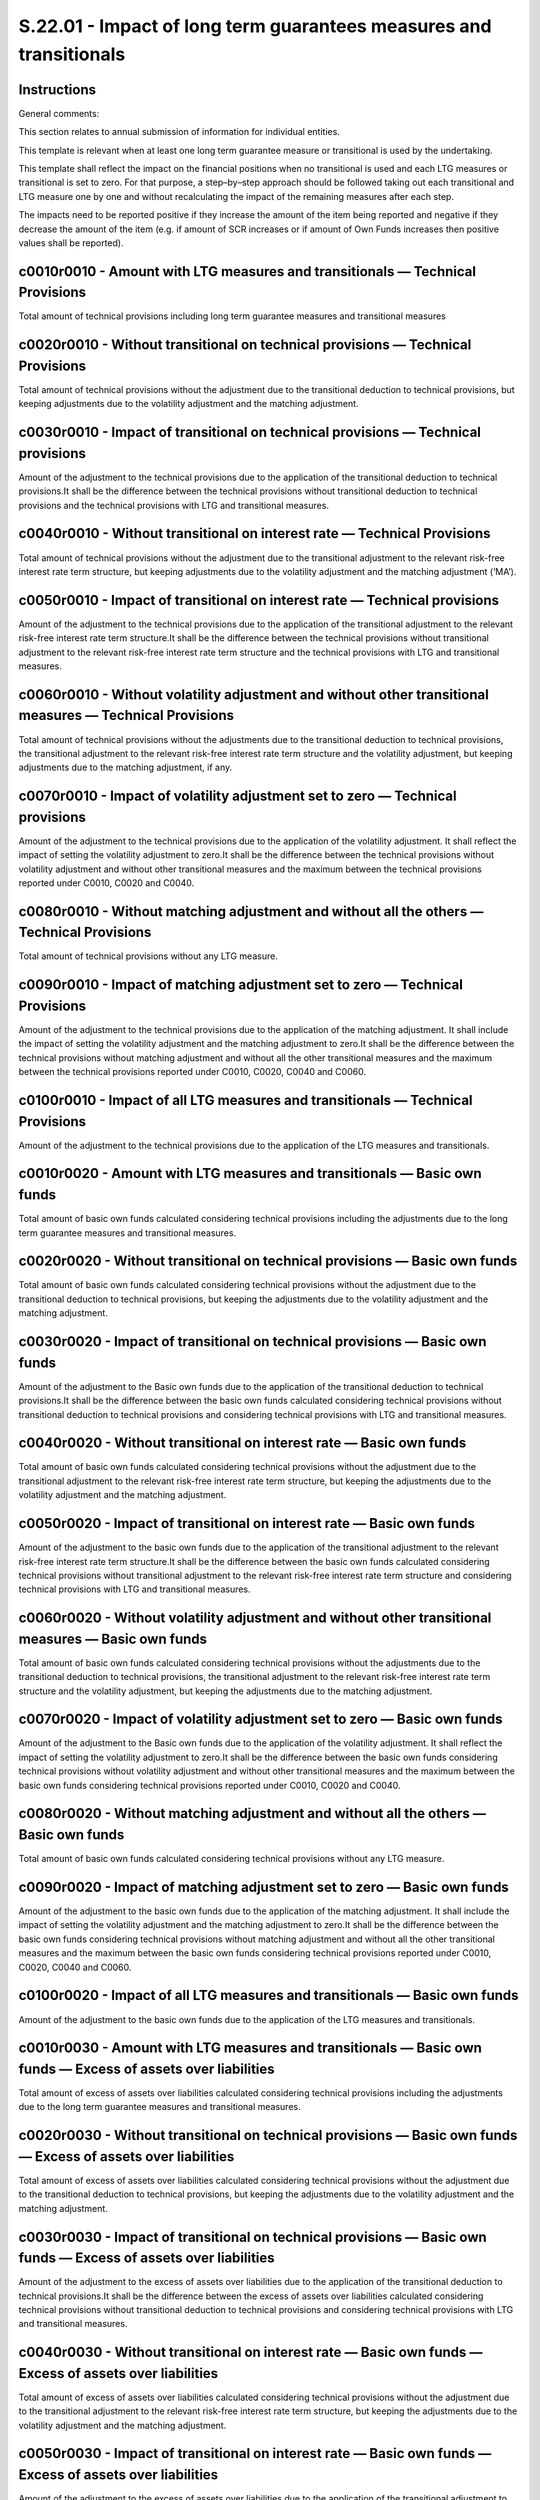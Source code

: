 ===================================================================
S.22.01 - Impact of long term guarantees measures and transitionals
===================================================================

Instructions
------------


General comments:

This section relates to annual submission of information for individual entities.

This template is relevant when at least one long term guarantee measure or transitional is used by the undertaking.

This template shall reflect the impact on the financial positions when no transitional is used and each LTG measures or transitional is set to zero. For that purpose, a step–by–step approach should be followed taking out each transitional and LTG measure one by one and without recalculating the impact of the remaining measures after each step.

The impacts need to be reported positive if they increase the amount of the item being reported and negative if they decrease the amount of the item (e.g. if amount of SCR increases or if amount of Own Funds increases then positive values shall be reported).


c0010r0010 - Amount with LTG measures and transitionals — Technical Provisions
------------------------------------------------------------------------------


Total amount of technical provisions including long term guarantee measures and transitional measures


c0020r0010 - Without transitional on technical provisions — Technical Provisions
--------------------------------------------------------------------------------


Total amount of technical provisions without the adjustment due to the transitional deduction to technical provisions, but keeping adjustments due to the volatility adjustment and the matching adjustment.


c0030r0010 - Impact of transitional on technical provisions — Technical provisions
----------------------------------------------------------------------------------


Amount of the adjustment to the technical provisions due to the application of the transitional deduction to technical provisions.It shall be the difference between the technical provisions without transitional deduction to technical provisions and the technical provisions with LTG and transitional measures.


c0040r0010 - Without transitional on interest rate — Technical Provisions
-------------------------------------------------------------------------


Total amount of technical provisions without the adjustment due to the transitional adjustment to the relevant risk-free interest rate term structure, but keeping adjustments due to the volatility adjustment and the matching adjustment (‘MA’).


c0050r0010 - Impact of transitional on interest rate — Technical provisions
---------------------------------------------------------------------------


Amount of the adjustment to the technical provisions due to the application of the transitional adjustment to the relevant risk-free interest rate term structure.It shall be the difference between the technical provisions without transitional adjustment to the relevant risk-free interest rate term structure and the technical provisions with LTG and transitional measures.


c0060r0010 - Without volatility adjustment and without other transitional measures — Technical Provisions
---------------------------------------------------------------------------------------------------------


Total amount of technical provisions without the adjustments due to the transitional deduction to technical provisions, the transitional adjustment to the relevant risk-free interest rate term structure and the volatility adjustment, but keeping adjustments due to the matching adjustment, if any.


c0070r0010 - Impact of volatility adjustment set to zero — Technical provisions
-------------------------------------------------------------------------------


Amount of the adjustment to the technical provisions due to the application of the volatility adjustment. It shall reflect the impact of setting the volatility adjustment to zero.It shall be the difference between the technical provisions without volatility adjustment and without other transitional measures and the maximum between the technical provisions reported under C0010, C0020 and C0040.


c0080r0010 - Without matching adjustment and without all the others — Technical Provisions
------------------------------------------------------------------------------------------


Total amount of technical provisions without any LTG measure.


c0090r0010 - Impact of matching adjustment set to zero — Technical Provisions
-----------------------------------------------------------------------------


Amount of the adjustment to the technical provisions due to the application of the matching adjustment. It shall include the impact of setting the volatility adjustment and the matching adjustment to zero.It shall be the difference between the technical provisions without matching adjustment and without all the other transitional measures and the maximum between the technical provisions reported under C0010, C0020, C0040 and C0060.


c0100r0010 - Impact of all LTG measures and transitionals — Technical Provisions
--------------------------------------------------------------------------------


Amount of the adjustment to the technical provisions due to the application of the LTG measures and transitionals.


c0010r0020 - Amount with LTG measures and transitionals — Basic own funds
-------------------------------------------------------------------------


Total amount of basic own funds calculated considering technical provisions including the adjustments due to the long term guarantee measures and transitional measures.


c0020r0020 - Without transitional on technical provisions — Basic own funds
---------------------------------------------------------------------------


Total amount of basic own funds calculated considering technical provisions without the adjustment due to the transitional deduction to technical provisions, but keeping the adjustments due to the volatility adjustment and the matching adjustment.


c0030r0020 - Impact of transitional on technical provisions — Basic own funds
-----------------------------------------------------------------------------


Amount of the adjustment to the Basic own funds due to the application of the transitional deduction to technical provisions.It shall be the difference between the basic own funds calculated considering technical provisions without transitional deduction to technical provisions and considering technical provisions with LTG and transitional measures.


c0040r0020 - Without transitional on interest rate — Basic own funds
--------------------------------------------------------------------


Total amount of basic own funds calculated considering technical provisions without the adjustment due to the transitional adjustment to the relevant risk-free interest rate term structure, but keeping the adjustments due to the volatility adjustment and the matching adjustment.


c0050r0020 - Impact of transitional on interest rate — Basic own funds
----------------------------------------------------------------------


Amount of the adjustment to the basic own funds due to the application of the transitional adjustment to the relevant risk-free interest rate term structure.It shall be the difference between the basic own funds calculated considering technical provisions without transitional adjustment to the relevant risk-free interest rate term structure and considering technical provisions with LTG and transitional measures.


c0060r0020 - Without volatility adjustment and without other transitional measures — Basic own funds
----------------------------------------------------------------------------------------------------


Total amount of basic own funds calculated considering technical provisions without the adjustments due to the transitional deduction to technical provisions, the transitional adjustment to the relevant risk-free interest rate term structure and the volatility adjustment, but keeping the adjustments due to the matching adjustment.


c0070r0020 - Impact of volatility adjustment set to zero — Basic own funds
--------------------------------------------------------------------------


Amount of the adjustment to the Basic own funds due to the application of the volatility adjustment. It shall reflect the impact of setting the volatility adjustment to zero.It shall be the difference between the basic own funds considering technical provisions without volatility adjustment and without other transitional measures and the maximum between the basic own funds considering technical provisions reported under C0010, C0020 and C0040.


c0080r0020 - Without matching adjustment and without all the others — Basic own funds
-------------------------------------------------------------------------------------


Total amount of basic own funds calculated considering technical provisions without any LTG measure.


c0090r0020 - Impact of matching adjustment set to zero — Basic own funds
------------------------------------------------------------------------


Amount of the adjustment to the basic own funds due to the application of the matching adjustment. It shall include the impact of setting the volatility adjustment and the matching adjustment to zero.It shall be the difference between the basic own funds considering technical provisions without matching adjustment and without all the other transitional measures and the maximum between the basic own funds considering technical provisions reported under C0010, C0020, C0040 and C0060.


c0100r0020 - Impact of all LTG measures and transitionals — Basic own funds
---------------------------------------------------------------------------


Amount of the adjustment to the basic own funds due to the application of the LTG measures and transitionals.


c0010r0030 - Amount with LTG measures and transitionals — Basic own funds — Excess of assets over liabilities
-------------------------------------------------------------------------------------------------------------


Total amount of excess of assets over liabilities calculated considering technical provisions including the adjustments due to the long term guarantee measures and transitional measures.


c0020r0030 - Without transitional on technical provisions — Basic own funds — Excess of assets over liabilities
---------------------------------------------------------------------------------------------------------------


Total amount of excess of assets over liabilities calculated considering technical provisions without the adjustment due to the transitional deduction to technical provisions, but keeping the adjustments due to the volatility adjustment and the matching adjustment.


c0030r0030 - Impact of transitional on technical provisions — Basic own funds — Excess of assets over liabilities
-----------------------------------------------------------------------------------------------------------------


Amount of the adjustment to the excess of assets over liabilities due to the application of the transitional deduction to technical provisions.It shall be the difference between the excess of assets over liabilities calculated considering technical provisions without transitional deduction to technical provisions and considering technical provisions with LTG and transitional measures.


c0040r0030 - Without transitional on interest rate — Basic own funds — Excess of assets over liabilities
--------------------------------------------------------------------------------------------------------


Total amount of excess of assets over liabilities calculated considering technical provisions without the adjustment due to the transitional adjustment to the relevant risk-free interest rate term structure, but keeping the adjustments due to the volatility adjustment and the matching adjustment.


c0050r0030 - Impact of transitional on interest rate — Basic own funds — Excess of assets over liabilities
----------------------------------------------------------------------------------------------------------


Amount of the adjustment to the excess of assets over liabilities due to the application of the transitional adjustment to the relevant risk-free interest rate term structure.It shall be the difference between the excess of assets over liabilities calculated considering technical provisions without transitional adjustment to the relevant risk-free interest rate term structure and considering technical provisions with LTG and transitional measures.


c0060r0030 - Without volatility adjustment and without other transitional measures — Basic own funds — Excess of assets over liabilities
----------------------------------------------------------------------------------------------------------------------------------------


Total amount of excess of assets over liabilities calculated considering technical provisions without the adjustments due to the transitional deduction to technical provisions, the transitional adjustment to the relevant risk-free interest rate term structure and the volatility adjustment, but keeping the adjustments due to the matching adjustment.


c0070r0030 - Impact of volatility adjustment set to zero — Basic own funds — Excess of assets over liabilities
--------------------------------------------------------------------------------------------------------------


Amount of the adjustment to the excess of assets over liabilities due to the application of the volatility adjustment. It shall reflect the impact of setting the volatility adjustment to zero.It shall be the difference between the excess of assets over liabilities considering technical provisions without volatility adjustment and without other transitional measures and the maximum between the excess of assets over liabilities considering technical provisions reported under C0010, C0020 and C0040.


c0080r0030 - Without matching adjustment and without all the others — Basic own funds — Excess of assets over liabilities
-------------------------------------------------------------------------------------------------------------------------


Total amount of excess of assets over liabilities calculated considering Technical provisions without any LTG measure.


c0090r0030 - Impact of matching adjustment set to zero — Basic own funds — Excess of assets over liabilities
------------------------------------------------------------------------------------------------------------


Amount of the adjustment to the excess of assets over liabilities due to the application of the matching adjustment. It shall include the impact of setting the volatility adjustment and the matching adjustment to zero.It shall be the difference between the excess of assets over liabilities considering technical provisions without matching adjustment and without all the other transitional measures and the maximum between the excess of assets over liabilities considering technical provisions reported under C0010, C0020, C0040 and C0060.


c0100r0030 - Impact of all LTG measures and transitionals — Basic own funds — Excess of assets over liabilities
---------------------------------------------------------------------------------------------------------------


Amount of the adjustment to the excess of assets over liabilities due to the application of the LTG measures and transitionals.


c0010r0040 - Amount with LTG measures and transitionals — Basic own funds — Restricted own funds due to ring–fencing and matching portfolio
-------------------------------------------------------------------------------------------------------------------------------------------


Total amount of restricted own funds due to ring–fencing calculated considering technical provisions including the adjustments due to the long term guarantee measures and transitional measures.


c0020r0040 - Without transitional on technical provisions — Basic own funds — Restricted own funds due to ring–fencing and matching portfolio
---------------------------------------------------------------------------------------------------------------------------------------------


Total amount of restricted own funds due to ring–fencing calculated considering technical provisions without the adjustment due to the transitional deduction to technical provisions, but keeping the adjustments due to the volatility adjustment and the matching adjustment.


c0030r0040 - Impact of transitional on technical provisions — Basic own funds — Restricted own funds due to ring–fencing and matching portfolio
-----------------------------------------------------------------------------------------------------------------------------------------------


Amount of the adjustment to the restricted own funds due to ring–fencing due to the application of the transitional deduction to technical provisions.It shall be the difference between the restricted own funds due to ring–fencing calculated considering technical provisions without transitional deduction to technical provisions and considering technical provisions with LTG and transitional measures.


c0040r0040 - Without transitional on interest rate — Basic own funds — Restricted own funds due to ring–fencing and matching portfolio
--------------------------------------------------------------------------------------------------------------------------------------


Total amount of restricted own funds due to ring–fencing calculated considering technical provisions without the adjustment due to the transitional adjustment to the relevant risk-free interest rate term structure, but keeping the adjustments due to the volatility adjustment and the matching adjustment.


c0050r0040 - Impact of transitional on interest rate — Basic own funds — Restricted own funds due to ring–fencing and matching portfolio
----------------------------------------------------------------------------------------------------------------------------------------


Amount of the adjustment to the restricted own funds due to ring–fencing due to the application of the transitional adjustment to the relevant risk-free interest rate term structure.It shall be the difference between the restricted own funds due to ring–fencing calculated considering technical provisions without transitional adjustment to the relevant risk-free interest rate term structure and considering technical provisions with LTG and transitional measures.


c0060r0040 - Without volatility adjustment and without other transitional measures — Basic own funds — Restricted own funds due to ring–fencing and matching portfolio
----------------------------------------------------------------------------------------------------------------------------------------------------------------------


Total amount of restricted own funds due to ring–fencing calculated considering technical provisions without the adjustments due to the transitional deduction to technical provisions, the transitional adjustment to the relevant risk-free interest rate term structure and the volatility adjustment, but keeping the adjustments due to the matching adjustment.


c0070r0040 - Impact of volatility adjustment set to zero — Basic own funds — Restricted own funds due to ring–fencing and matching portfolio
--------------------------------------------------------------------------------------------------------------------------------------------


Amount of the adjustment to the restricted own funds due to ring–fencing due to the application of the volatility adjustment. It shall reflect the impact of setting the volatility adjustment to zero.It shall be the difference between the restricted own funds due to ring–fencing considering technical provisions without volatility adjustment and without other transitional measures and the maximum between the restricted own funds due to ring–fencing considering technical provisions reported under C0010, C0020 and C0040.


c0080r0040 - Without matching adjustment and without all the others — Basic own funds — Restricted own funds due to ring–fencing and matching portfolio
-------------------------------------------------------------------------------------------------------------------------------------------------------


Total amount of restricted own funds due to ring–fencing calculated considering technical provisions without any LTG measure.


c0090r0040 - Impact of matching adjustment set to zero — Basic own funds — Restricted own funds due to ring–fencing and matching portfolio
------------------------------------------------------------------------------------------------------------------------------------------


Amount of the adjustment to the restricted own funds due to ring–fencing due to the application of the matching adjustment. It shall include the impact of setting the volatility adjustment and the matching adjustment to zero.It shall be the difference between the restricted own funds due to ring–fencing considering technical provisions without matching adjustment and without all the other transitional measures and the maximum between the restricted own funds due to ring–fencing considering technical provisions reported under C0010, C0020, C0040 and C0060.


c0100r0040 - Impact of all LTG measures and transitionals — Basic own funds — Restricted own funds due to ring–fencing and matching portfolio
---------------------------------------------------------------------------------------------------------------------------------------------


Amount of the adjustment to the restricted own funds due to ring–fencing due to the application of the LTG measures and transitionals.


c0010r0050 - Amount with LTG measures and transitionals — Eligible own funds to meet SCR
----------------------------------------------------------------------------------------


Total amount of eligible own funds to meet SCR calculated considering technical provisions including the adjustments due to the long term guarantee measures and transitional measures.


c0020r0050 - Without transitional on technical provisions — Eligible own funds to meet SCR
------------------------------------------------------------------------------------------


Total amount of eligible own funds to meet SCR calculated considering technical provisions without the adjustment due to the transitional deduction to technical provisions, but keeping the adjustments due to the volatility adjustment and the matching adjustment.


c0030r0050 - Impact of transitional on technical provisions — Eligible own funds to meet SCR
--------------------------------------------------------------------------------------------


Amount of the adjustment to the eligible own funds to meet SCR due to the application of the transitional deduction to technical provisions.It shall be the difference between the eligible own funds to meet SCR calculated considering technical provisions without transitional deduction to technical provisions and considering technical provisions with LTG and transitional measures.


c0040r0050 - Without transitional on interest rate — Eligible own funds to meet SCR
-----------------------------------------------------------------------------------


Total amount of eligible own funds to meet SCR calculated considering technical provisions without the adjustment due to the transitional adjustment to the relevant risk-free interest rate term structure, but keeping the adjustments due to the volatility adjustment and the matching adjustment.


c0050r0050 - Impact of transitional on interest rate — Eligible own funds to meet SCR
-------------------------------------------------------------------------------------


Amount of the adjustment to the eligible own funds to meet SCR due to the application of the transitional adjustment to the relevant risk-free interest rate term structure.It shall be the difference between the eligible own funds to meet SCR calculated considering technical provisions without transitional adjustment to the relevant risk-free interest rate term structure and considering technical provisions with LTG and transitional measures.


c0060r0050 - Without volatility adjustment and without other transitional measures — Eligible own funds to meet SCR
-------------------------------------------------------------------------------------------------------------------


Total amount of eligible own funds to meet SCR calculated considering technical provisions without the adjustments due to the transitional deduction to technical provisions, the transitional adjustment to the relevant risk-free interest rate term structure and the volatility adjustment, but keeping the adjustments due to the matching adjustment.


c0070r0050 - Impact of volatility adjustment set to zero — Eligible own funds to meet SCR
-----------------------------------------------------------------------------------------


Amount of the adjustment to the eligible own funds to meet SCR due to the application of the volatility adjustment. It shall reflect the impact of setting the volatility adjustment to zero.It shall be the difference between the eligible own funds to meet SCR considering technical provisions without volatility adjustment and without other transitional measures and the maximum between the eligible own funds to meet SCR considering technical provisions reported under C0010, C0020 and C0040.


c0080r0050 - Without matching adjustment and without all the others — Eligible own funds to meet SCR
----------------------------------------------------------------------------------------------------


Total amount of eligible own funds to meet SCR calculated considering technical provisions without any LTG measure.


c0090r0050 - Impact of matching adjustment set to zero — Eligible own funds to meet SCR
---------------------------------------------------------------------------------------


Amount of the adjustment to the eligible own funds to meet SCR due to the application of the matching adjustment. It shall include the impact of setting the volatility adjustment and the matching adjustment to zero.It shall be the difference between the eligible own funds to meet SCR calculated considering technical provisions without matching adjustment and without all the other transitional measures and the maximum between the eligible own funds to meet SCR considering technical provisions reported under C0010, C0020, C0040 and C0060.


c0100r0050 - Impact of all LTG measures and transitionals — Eligible own funds to meet SCR
------------------------------------------------------------------------------------------


Amount of the adjustment to the eligible own funds to meet SCR due to the application of the LTG measures and transitionals.


c0010r0060 - Amount with LTG measures and transitionals — Eligible own funds to meet SCR–Tier 1
-----------------------------------------------------------------------------------------------


Total amount of eligible own funds to meet SCR–Tier 1 calculated considering technical provisions including the adjustments due to the long term guarantee measures and transitional measures.


c0020r0060 - Without transitional on technical provisions — Eligible own funds to meet SCR–Tier 1
-------------------------------------------------------------------------------------------------


Total amount of eligible own funds to meet SCR–Tier 1 calculated considering technical provisions without the adjustment due to the transitional deduction to technical provisions, but keeping the adjustments due to the volatility adjustment and the matching adjustment.


c0030r0060 - Impact of transitional on technical provisions — Eligible own funds to meet SCR–Tier 1
---------------------------------------------------------------------------------------------------


Amount of the adjustment to the eligible own funds to meet SCR–Tier 1 due to the application of the transitional deduction to technical provisions.It shall be the difference between the eligible own funds to meet SCR–Tier 1 calculated considering technical provisions without transitional deduction to technical provisions and considering technical provisions with LTG and transitional measures.


c0040r0060 - Without transitional on interest rate — Eligible own funds to meet SCR–Tier 1
------------------------------------------------------------------------------------------


Total amount of eligible own funds to meet SCR–Tier 1 calculated considering technical provisions without the adjustment due to the transitional adjustment to the relevant risk-free interest rate term structure, but keeping the adjustments due to the volatility adjustment and the matching adjustment.


c0050r0060 - Impact of transitional on interest rate — Eligible own funds to meet SCR–Tier 1
--------------------------------------------------------------------------------------------


Amount of the adjustment to the eligible own funds to meet SCR–Tier 1 due to the application of the transitional adjustment to the relevant risk-free interest rate term structure.It shall be the difference between the eligible own funds to meet SCR–Tier 1 calculated considering technical provisions without transitional adjustment to the relevant risk-free interest rate term structure and considering technical provisions with LTG and transitional measures.


c0060r0060 - Without volatility adjustment and without other transitional measures — Eligible own funds to meet SCR–Tier 1
--------------------------------------------------------------------------------------------------------------------------


Total amount of eligible own funds to meet SCR–Tier 1 calculated considering technical provisions without the adjustments due to the transitional deduction to technical provisions, the transitional adjustment to the relevant risk-free interest rate term structure and the volatility adjustment, but keeping the adjustments due to the matching adjustment.


c0070r0060 - Impact of volatility adjustment set to zero — Eligible own funds to meet SCR–Tier 1
------------------------------------------------------------------------------------------------


Amount of the adjustment to the eligible own funds to meet SCR–Tier 1 due to the application of the volatility adjustment. It shall reflect the impact of setting the volatility adjustment to zero.It shall be the difference between the eligible own funds to meet SCR–Tier 1 considering technical provisions without volatility adjustment and without other transitional measures and the maximum between the eligible own funds to meet SCR–Tier 1 considering technical provisions reported under C0010, C0020 and C0040.


c0080r0060 - Without matching adjustment and without all the others — Eligible own funds to meet SCR–Tier 1
-----------------------------------------------------------------------------------------------------------


Total amount of eligible own funds to meet SCR–Tier 1 calculated considering technical provisions without any LTG measure.


c0090r0060 - Impact of matching adjustment set to zero — Eligible own funds to meet SCR–Tier 1
----------------------------------------------------------------------------------------------


Amount of the adjustment to the eligible own funds to meet SCR–Tier 1 due to the application of the matching adjustment. It shall include the impact of setting the volatility adjustment and the matching adjustment to zero.It shall be the difference between the eligible own funds to meet SCR–Tier 1 calculated considering technical provisions without matching adjustment and without all the other transitional measures and the maximum between the eligible own funds to meet SCR–Tier 1 considering technical provisions reported under C0010, C0020, C0040 and C0060.


c0100r0060 - Impact of all LTG measures and transitionals — Eligible own funds to meet SCR–Tier 1
-------------------------------------------------------------------------------------------------


Amount of the adjustment to the eligible own funds to meet SCR–Tier 1 due to the application of the LTG measures and transitionals.


c0010r0070 - Amount with LTG measures and transitionals — Eligible own funds to meet SCR–Tier 2
-----------------------------------------------------------------------------------------------


Total amount of eligible own funds to meet SCR–Tier 2 calculated considering technical provisions including the adjustments due to the long term guarantee measures and transitional measures.


c0020r0070 - Without transitional on technical provisions — Eligible own funds to meet SCR–Tier 2
-------------------------------------------------------------------------------------------------


Total amount of eligible own funds to meet SCR–Tier 2 calculated considering technical provisions without the adjustment due to the transitional deduction to technical provisions, but keeping the adjustments due to the volatility adjustment and the matching adjustment.


c0030r0070 - Impact of transitional on technical provisions — Eligible own funds to meet SCR–Tier 2
---------------------------------------------------------------------------------------------------


Amount of the adjustment to the eligible own funds to meet SCR–Tier 2 due to the application of the transitional deduction to technical provisions.It shall be the difference between the eligible own funds to meet SCR–Tier 2 calculated considering technical provisions without transitional deduction to technical provisions and considering technical provisions with LTG and transitional measures.


c0040r0070 - Without transitional on interest rate — Eligible own funds to meet SCR–Tier 2
------------------------------------------------------------------------------------------


Total amount of eligible own funds to meet SCR–Tier 2 calculated considering technical provisions without the adjustment due to the transitional adjustment to the relevant risk-free interest rate term structure, but keeping the adjustments due to the volatility adjustment and the matching adjustment.


c0050r0070 - Impact of transitional on interest rate — Eligible own funds to meet SCR–Tier 2
--------------------------------------------------------------------------------------------


Amount of the adjustment to the eligible own funds to meet SCR–Tier 2 due to the application of the transitional adjustment to the relevant risk-free interest rate term structure.It shall be the difference between the eligible own funds to meet SCR–Tier 2 calculated considering technical provisions without transitional adjustment to the relevant risk-free interest rate term structure and considering technical provisions with LTG and transitional measures.


c0060r0070 - Without volatility adjustment and without other transitional measures — Eligible own funds to meet SCR–Tier 2
--------------------------------------------------------------------------------------------------------------------------


Total amount of eligible own funds to meet SCR–Tier 2 calculated considering technical provisions without the adjustments due to the transitional deduction to technical provisions, the transitional adjustment to the relevant risk-free interest rate term structure and the volatility adjustment, but keeping the adjustments due to the matching adjustment.


c0070r0070 - Impact of volatility adjustment set to zero — Eligible own funds to meet SCR–Tier 2
------------------------------------------------------------------------------------------------


Amount of the adjustment to the eligible own funds to meet SCR–Tier 2 due to the application of the volatility adjustment. It shall reflect the impact of setting the volatility adjustment to zero.It shall be the difference between the eligible own funds to meet SCR–Tier 2 considering technical provisions without volatility adjustment and without other transitional measures and the maximum between the eligible own funds to meet SCR–Tier 2 considering technical provisions reported under C0010, C0020 and C0040.


c0080r0070 - Without matching adjustment and without all the others — Eligible own funds to meet SCR–Tier 2
-----------------------------------------------------------------------------------------------------------


Total amount of eligible own funds to meet SCR–Tier 2 calculated considering technical provisions without any LTG measure.


c0090r0070 - Impact of matching adjustment set to zero — Eligible own funds to meet SCR–Tier 2
----------------------------------------------------------------------------------------------


Amount of the adjustment to the eligible own funds to meet SCR–Tier 2 due to the application of the matching adjustment. It shall include the impact of setting the volatility adjustment and the matching adjustment to zero.It shall be the difference between the eligible own funds to meet SCR–Tier 2 calculated considering technical provisions without matching adjustment and without all the other transitional measures and the maximum between the eligible own funds to meet SCR–Tier 2 considering technical provisions reported under C0010, C0020, C0040 and C0060.


c0100r0070 - Impact of all LTG measures and transitionals — Eligible own funds to meet SCR–Tier 2
-------------------------------------------------------------------------------------------------


Amount of the adjustment to the eligible own funds to meet SCR–Tier 2 due to the application of the LTG measures and transitionals.


c0010r0080 - Amount with LTG measures and transitionals — Eligible own funds to meet SCR–Tier 3
-----------------------------------------------------------------------------------------------


Total amount of eligible own funds to meet SCR–Tier 3 calculated considering technical provisions including the adjustments due to the long term guarantee measures and transitional measures.


c0020r0080 - Without transitional on technical provisions — Eligible own funds to meet SCR–Tier 3
-------------------------------------------------------------------------------------------------


Total amount of eligible own funds to meet SCR–Tier 3 calculated considering technical provisions without the adjustment due to the transitional deduction to technical provisions, but keeping the adjustments due to the volatility adjustment and the matching adjustment.


c0030r0080 - Impact of transitional on technical provisions — Eligible own funds to meet SCR–Tier 3
---------------------------------------------------------------------------------------------------


Amount of the adjustment to the eligible own funds to meet SCR–Tier 3 due to the application of the transitional deduction to technical provisions.It shall be the difference between the eligible own funds to meet SCR–Tier 3 calculated considering technical provisions without transitional deduction to technical provisions and considering technical provisions with LTG and transitional measures.


c0040r0080 - Without transitional on interest rate — Eligible own funds to meet SCR–Tier 3
------------------------------------------------------------------------------------------


Total amount of eligible own funds to meet SCR–Tier 3 calculated considering technical provisions without the adjustment due to the transitional adjustment to the relevant risk-free interest rate term structure, but keeping the adjustments due to the volatility adjustment and the matching adjustment.


c0050r0080 - Impact of transitional on interest rate — Eligible own funds to meet SCR–Tier 3
--------------------------------------------------------------------------------------------


Amount of the adjustment to the eligible own funds to meet SCR–Tier 3 due to the application of the transitional adjustment to the relevant risk-free interest rate term structure.It shall be the difference between the eligible own funds to meet SCR–Tier 3 calculated considering technical provisions without transitional adjustment to the relevant risk-free interest rate term structure and considering technical provisions with LTG and transitional measures.


c0060r0080 - Without volatility adjustment and without other transitional measures — Eligible own funds to meet SCR–Tier 3
--------------------------------------------------------------------------------------------------------------------------


Total amount of eligible own funds to meet SCR–Tier 3 calculated considering technical provisions without the adjustments due to the transitional deduction to technical provisions, the transitional adjustment to the relevant risk-free interest rate term structure and the volatility adjustment, but keeping the adjustments due to the matching adjustment.


c0070r0080 - Impact of volatility adjustment set to zero — Eligible own funds to meet SCR–Tier 3
------------------------------------------------------------------------------------------------


Amount of the adjustment to the eligible own funds to meet SCR–Tier 3 due to the application of the volatility adjustment. It shall reflect the impact of setting the volatility adjustment to zero.It shall be the difference between the eligible own funds to meet SCR–Tier 3 considering technical provisions without volatility adjustment and without other transitional measures and the maximum between the eligible own funds to meet SCR–Tier 3 considering technical provisions reported under C0010, C0020 and C0040.


c0080r0080 - Without matching adjustment and without all the others — Eligible own funds to meet SCR–Tier 3
-----------------------------------------------------------------------------------------------------------


Total amount of eligible own funds to meet SCR–Tier 3 calculated considering technical provisions without any LTG measure.


c0090r0080 - Impact of matching adjustment set to zero — Eligible own funds to meet SCR–Tier 3
----------------------------------------------------------------------------------------------


Amount of the adjustment to the eligible own funds to meet SCR–Tier 3 due to the application of the matching adjustment. It shall include the impact of setting the volatility adjustment and the matching adjustment to zero.It shall be the difference between the eligible own funds to meet SCR–Tier 3 calculated considering technical provisions without matching adjustment and without all the other transitional measures and the maximum between the eligible own funds to meet SCR–Tier 3 considering technical provisions reported under C0010, C0020, C0040 and C0060.


c0100r0080 - Impact of all LTG measures and transitionals — Eligible own funds to meet SCR–Tier 3
-------------------------------------------------------------------------------------------------


Amount of the adjustment to the eligible own funds to meet SCR–Tier 3 due to the application of the LTG measures and transitionals.


c0010r0090 - Amount with LTG measures and transitionals — SCR
-------------------------------------------------------------


Total amount of SCR calculated considering technical provisions including the adjustments due to the long term guarantee measures and transitional measures


c0020r0090 - Without transitional on technical provisions –SCR
--------------------------------------------------------------


Total amount of SCR calculated considering technical provisions without the adjustment due to the transitional deduction to technical provisions, but keeping the adjustments due to the volatility adjustment and the matching adjustment.


c0030r0090 - Impact of transitional on technical provisions — SCR
-----------------------------------------------------------------


Amount of the adjustment to the SCR due to the application of the transitional deduction to technical provisions.It shall be the difference between the SCR calculated considering technical provisions without transitional deduction to technical provisions and considering technical provisions with LTG and transitional measures.


c0040r0090 - Without transitional on interest rate — SCR
--------------------------------------------------------


Total amount of SCR calculated considering technical provisions without the adjustment due to the transitional adjustment to the relevant risk-free interest rate term structure, but keeping the adjustments due to the volatility adjustment and the matching adjustment.


c0050r0090 - Impact of transitional on interest rate — SCR
----------------------------------------------------------


Amount of the adjustment to the SCR due to the application of the transitional adjustment to the relevant risk-free interest rate term structure.It shall be the difference between the SCR calculated considering technical provisions without transitional adjustment to the relevant risk-free interest rate term structure and considering technical provisions with LTG and transitional measures.


c0060r0090 - Without volatility adjustment and without other transitional measures — SCR
----------------------------------------------------------------------------------------


Total amount of SCR calculated considering Technical provisions without the adjustments due to the transitional deduction to technical provisions, the transitional adjustment to the relevant risk-free interest rate term structure and the volatility adjustment, but keeping the adjustments due to the matching adjustment.


c0070r0090 - Impact of volatility adjustment set to zero — SCR
--------------------------------------------------------------


Amount of the adjustment to the SCR due to the application of the volatility adjustment. It shall reflect the impact of setting the volatility adjustment to zero.It shall be the difference between the SCR considering technical provisions without volatility adjustment and without other transitional measures and the maximum between the SCR considering technical provisions reported under C0010, C0020 and C0040.


c0080r0090 - Without matching adjustment and without all the others — SCR
-------------------------------------------------------------------------


Total amount of SCR calculated considering Technical provisions without any LTG measure.


c0090r0090 - Impact of matching adjustment set to zero — SCR
------------------------------------------------------------


Amount of the adjustment to the SCR due to the application of the matching adjustment. It shall include the impact of setting the volatility adjustment and the matching adjustment to zero.It shall be the difference between the SCR calculated considering technical provisions without matching adjustment and without all the other transitional measures and the maximum between the SCR considering technical provisions reported under C0010, C0020, C0040 and C0060.


c0100r0090 - Impact of all LTG measures and transitionals –SCR
--------------------------------------------------------------


Amount of the adjustment to the SCR due to the application of the LTG measures and transitionals.


c0010r0100 - Amount with LTG measures and transitionals — Eligible own funds to meet MCR
----------------------------------------------------------------------------------------


Total amount of eligible own funds to meet MCR calculated considering technical provisions including the adjustments due to the long term guarantee measures and transitional measures.


c0020r0100 - Without transitional on technical provisions — Eligible own funds to meet MCR
------------------------------------------------------------------------------------------


Total amount of eligible own funds to meet MCR calculated considering technical provisions without the adjustment due to the transitional deduction to technical provisions, but keeping the adjustments due to the volatility adjustment and the matching adjustment.


c0030r0100 - Impact of transitional on technical provisions — Eligible own funds to meet MCR
--------------------------------------------------------------------------------------------


Amount of the adjustment to the eligible own funds to meet MCR due to the application of the transitional deduction to technical provisions.It shall be the difference between the eligible own funds to meet MCR calculated considering technical provisions without transitional deduction to technical provisions and considering technical provisions with LTG and transitional measures.


c0040r0100 - Without transitional on interest rate — Eligible own funds to meet MCR
-----------------------------------------------------------------------------------


Total amount of eligible own funds to meet MCR calculated considering technical provisions without the adjustment due to the transitional adjustment to the relevant risk-free interest rate term structure, but keeping the adjustments due to the volatility adjustment and the matching adjustment.


c0050r0100 - Impact of transitional on interest rate — Eligible own funds to meet MCR
-------------------------------------------------------------------------------------


Amount of the adjustment to the Eligible own funds to meet MCR due to the application of the transitional adjustment to the relevant risk-free interest rate term structure.It shall be the difference between the eligible own funds to meet MCR calculated considering technical provisions without transitional adjustment to the relevant risk-free interest rate term structure and considering technical provisions with LTG and transitional measures.


c0060r0100 - Without volatility adjustment and without other transitional measures — Eligible own funds to meet MCR
-------------------------------------------------------------------------------------------------------------------


Total amount of Eligible own funds to meet MCR calculated considering Technical provisions without the adjustments due to the transitional deduction to technical provisions, the transitional adjustment to the relevant risk-free interest rate term structure and the volatility adjustment, but keeping the adjustments due to the matching adjustment.


c0070r0100 - Impact of volatility adjustment set to zero — Eligible own funds to meet MCR
-----------------------------------------------------------------------------------------


Amount of the adjustment to the Eligible own funds to meet MCR due to the application of the volatility adjustment. It shall reflect the impact of setting the volatility adjustment to zero.It shall be the difference between the eligible own funds to meet MCR considering technical provisions without volatility adjustment and without other transitional measures and the maximum between the eligible own funds to meet MCR considering technical provisions reported under C0010, C0020 and C0040.


c0080r0100 - Without matching adjustment and without all the others — Eligible own funds to meet MCR
----------------------------------------------------------------------------------------------------


Total amount of Eligible own funds to meet MCR calculated considering Technical provisions without any LTG measure.


c0090r0100 - Impact of matching adjustment set to zero — Eligible own funds to meet MCR
---------------------------------------------------------------------------------------


Amount of the adjustment to the Eligible own funds to meet MCR due to the application of the matching adjustment. It shall include the impact of setting the volatility adjustment and the matching adjustment to zero.It shall be the difference between the eligible own funds to meet MCR calculated considering technical provisions without matching adjustment and without all the other transitional measures and the maximum between the eligible own funds to meet MCR considering technical provisions reported under C0010, C0020, C0040 and C0060.


c0100r0100 - Impact of all LTG measures and transitionals — Eligible own funds to meet MCR
------------------------------------------------------------------------------------------


Amount of the adjustment to the Eligible own funds to meet MCR due to the application of the LTG measures and transitionals.


c0010r0110 - Amount with LTG measures and transitionals — Minimum Capital Requirement
-------------------------------------------------------------------------------------


Total amount of MCR calculated considering technical provisions including the adjustments due to the long term guarantee measures and transitional measures.


c0020r0110 - Without transitional on technical provisions — Minimum Capital Requirement
---------------------------------------------------------------------------------------


Total amount of MCR calculated considering technical provisions without the adjustment due to the transitional deduction to technical provisions, but keeping the adjustments due to the volatility adjustment and the matching adjustment.


c0030r0110 - Impact of transitional on technical provisions — Minimum Capital Requirement
-----------------------------------------------------------------------------------------


Amount of the adjustment to the MCR due to the application of the transitional deduction to technical provisions.It shall be the difference between the MCR calculated considering technical provisions without transitional deduction to technical provisions and considering technical provisions with LTG and transitional measures.


c0040r0110 - Without transitional on interest rate — Minimum Capital Requirement
--------------------------------------------------------------------------------


Total amount of MCR calculated considering technical provisions without the adjustment due to the transitional adjustment to the relevant risk-free interest rate term structure, but keeping the adjustments due to the volatility adjustment and the matching adjustment.


c0050r0110 - Impact of transitional on interest rate — Minimum Capital Requirement
----------------------------------------------------------------------------------


Amount of the adjustment to the MCR due to the application of the transitional adjustment to the relevant risk-free interest rate term structure.It shall be the difference between the MCR calculated considering technical provisions without transitional adjustment to the relevant risk-free interest rate term structure and considering technical provisions with LTG and transitional measures.


c0060r0110 - Without volatility adjustment and without other transitional measures — Minimum Capital Requirement
----------------------------------------------------------------------------------------------------------------


Total amount of MCR calculated considering technical provisions without the adjustments due to the transitional deduction to technical provisions, the transitional adjustment to the relevant risk-free interest rate term structure and the volatility adjustment, but keeping the adjustments due to the matching adjustment.


c0070r0110 - Impact of volatility adjustment set to zero — Minimum Capital Requirement
--------------------------------------------------------------------------------------


Amount of the adjustment to the MCR due to the application of the volatility adjustment. It shall reflect the impact of setting the volatility adjustment to zero.It shall be the difference between the MCR considering technical provisions without volatility adjustment and without other transitional measures and the maximum between the MCR considering technical provisions reported under C0010, C0020 and C0040.


c0080r0110 - Without matching adjustment and without all the others — MCR
-------------------------------------------------------------------------


Total amount of MCR calculated considering technical provisions without any LTG measure.


c0090r0110 - Impact of matching adjustment set to zero — Minimum Capital Requirement
------------------------------------------------------------------------------------


Amount of the adjustment to the MCR due to the application of the matching adjustment. It shall include the impact of setting the volatility adjustment and the matching adjustment to zero.It shall be the difference between the MCR calculated considering technical provisions without matching adjustment and without all the other transitional measures and the maximum between the MCR considering technical provisions reported under C0010, C0020, C0040 and C0060.


c0100r0110 - Impact of all LTG measures and transitionals — Minimum Capital Requirement
---------------------------------------------------------------------------------------


Amount of the adjustment to the MCR due to the application of the LTG measures and transitionals.


c0010r0010 - Amount with LTG measures and transitionals — Technical Provisions
------------------------------------------------------------------------------


Total amount of technical provisions including long term guarantee measures and transitional measures


c0020r0010 - Without transitional on technical provisions — Technical Provisions
--------------------------------------------------------------------------------


Total amount of technical provisions without the adjustment due to the transitional deduction to technical provisions, but keeping adjustments due to the volatility adjustment and the matching adjustment.


c0030r0010 - Impact of transitional on technical provisions — Technical provisions
----------------------------------------------------------------------------------


Amount of the adjustment to the technical provisions due to the application of the transitional deduction to technical provisions.It shall be the difference between the technical provisions without transitional deduction to technical provisions and the technical provisions with LTG and transitional measures.


c0040r0010 - Without transitional on interest rate — Technical Provisions
-------------------------------------------------------------------------


Total amount of technical provisions without the adjustment due to the transitional adjustment to the relevant risk-free interest rate term structure, but keeping adjustments due to the volatility adjustment and the matching adjustment.


c0050r0010 - Impact of transitional on interest rate — Technical provisions
---------------------------------------------------------------------------


Amount of the adjustment to the technical provisions due to the application of the transitional adjustment to the relevant risk-free interest rate term structure.It shall be the difference between the technical provisions without transitional adjustment to the relevant risk-free interest rate term structure and the technical provisions with LTG and transitional measures.


c0060r0010 - Without volatility adjustment and without other transitional measures — Technical Provisions
---------------------------------------------------------------------------------------------------------


Total amount of technical provisions without the adjustments due to the transitional deduction to technical provisions, the transitional adjustment to the relevant risk-free interest rate term structure and the volatility adjustment, but keeping adjustments due to the matching adjustment, if any.


c0070r0010 - Impact of volatility adjustment set to zero — Technical provisions
-------------------------------------------------------------------------------


Amount of the adjustment to the technical provisions due to the application of the volatility adjustment. It shall reflect the impact of setting the volatility adjustment to zero.It shall be the difference between the technical provisions without volatility adjustment and without other transitional measures and the maximum between the technical provisions reported under C0010, C0020 and C0040.


c0080r0010 - Without matching adjustment and without all the others — Technical Provisions
------------------------------------------------------------------------------------------


Total amount of technical provisions without any LTG measure.


c0090r0010 - Impact of matching adjustment set to zero — Technical Provisions
-----------------------------------------------------------------------------


Amount of the adjustment to the technical provisions due to the application of the matching adjustment. It shall include the impact of setting the volatility adjustment and the matching adjustment to zero.It shall be the difference between the technical provisions without matching adjustment and without all the other transitional measures and the maximum between the technical provisions reported under C0010, C0020, C0040 and C0060.


c0100r0010 - Impact of all LTG measures and transitionals — Technical Provisions
--------------------------------------------------------------------------------


Amount of the adjustment to the technical provisions due to the application of the LTG measures and transitionals.


c0010r0020 - Amount with LTG measures and transitionals — Basic own funds
-------------------------------------------------------------------------


Total amount of basic own funds calculated considering technical provisions including the adjustments due to the long term guarantee measures and transitional measures.


c0020r0020 - Without transitional on technical provisions — Basic own funds
---------------------------------------------------------------------------


Total amount of basic own funds calculated considering technical provisions without the adjustment due to the transitional deduction to technical provisions, but keeping the adjustments due to the volatility adjustment and the matching adjustment.


c0030r0020 - Impact of transitional on technical provisions — Basic own funds
-----------------------------------------------------------------------------


Amount of the adjustment to the Basic own funds due to the application of the transitional deduction to technical provisions.It shall be the difference between the basic own funds calculated considering technical provisions without transitional deduction to technical provisions and considering technical provisions with LTG and transitional measures.


c0040r0020 - Without transitional on interest rate — Basic own funds
--------------------------------------------------------------------


Total amount of basic own funds calculated considering technical provisions without the adjustment due to the transitional adjustment to the relevant risk-free interest rate term structure, but keeping the adjustments due to the volatility adjustment and the matching adjustment.


c0050r0020 - Impact of transitional on interest rate — Basic own funds
----------------------------------------------------------------------


Amount of the adjustment to the basic own funds due to the application of the transitional adjustment to the relevant risk-free interest rate term structure.It shall be the difference between the basic own funds calculated considering technical provisions without transitional adjustment to the relevant risk-free interest rate term structure and considering technical provisions with LTG and transitional measures.


c0060r0020 - Without volatility adjustment and without other transitional measures — Basic own funds
----------------------------------------------------------------------------------------------------


Total amount of basic own funds calculated considering technical provisions without the adjustments due to the transitional deduction to technical provisions, the transitional adjustment to the relevant risk-free interest rate term structure and the volatility adjustment, but keeping the adjustments due to the matching adjustment.


c0070r0020 - Impact of volatility adjustment set to zero — Basic own funds
--------------------------------------------------------------------------


Amount of the adjustment to the Basic own funds due to the application of the volatility adjustment. It shall reflect the impact of setting the volatility adjustment to zero.It shall be the difference between the basic own funds considering technical provisions without volatility adjustment and without other transitional measures and the maximum between the basic own funds considering technical provisions reported under C0010, C0020 and C0040.


c0080r0020 - Without matching adjustment and without all the others — Basic own funds
-------------------------------------------------------------------------------------


Total amount of basic own funds calculated considering technical provisions without any LTG measure.


c0090r0020 - Impact of matching adjustment set to zero — Basic own funds
------------------------------------------------------------------------


Amount of the adjustment to the basic own funds due to the application of the matching adjustment. It shall include the impact of setting the volatility adjustment and the matching adjustment to zero.It shall be the difference between the basic own funds considering technical provisions without matching adjustment and without all the other transitional measures and the maximum between the basic own funds considering technical provisions reported under C0010, C0020, C0040 and C0060.


c0100r0020 - Impact of all LTG measures and transitionals — Basic own funds
---------------------------------------------------------------------------


Amount of the adjustment to the basic own funds due to the application of the LTG measures and transitionals.


c0010r0030 - Amount with LTG measures and transitionals — Basic own funds — Excess of assets over liabilities
-------------------------------------------------------------------------------------------------------------


Total amount of excess of assets over liabilities calculated considering technical provisions including the adjustments due to the long term guarantee measures and transitional measures.


c0020r0030 - Without transitional on technical provisions — Basic own funds — Excess of assets over liabilities
---------------------------------------------------------------------------------------------------------------


Total amount of excess of assets over liabilities calculated considering technical provisions without the adjustment due to the transitional deduction to technical provisions, but keeping the adjustments due to the volatility adjustment and the matching adjustment.


c0030r0030 - Impact of transitional on technical provisions — Basic own funds — Excess of assets over liabilities
-----------------------------------------------------------------------------------------------------------------


Amount of the adjustment to the excess of assets over liabilities due to the application of the transitional deduction to technical provisions.It shall be the difference between the excess of assets over liabilities calculated considering technical provisions without transitional deduction to technical provisions and considering technical provisions with LTG and transitional measures.


c0040r0030 - Without transitional on interest rate — Basic own funds — Excess of assets over liabilities
--------------------------------------------------------------------------------------------------------


Total amount of excess of assets over liabilities calculated considering technical provisions without the adjustment due to the transitional adjustment to the relevant risk-free interest rate term structure, but keeping the adjustments due to the volatility adjustment and the matching adjustment.


c0050r0030 - Impact of transitional on interest rate — Basic own funds — Excess of assets over liabilities
----------------------------------------------------------------------------------------------------------


Amount of the adjustment to the excess of assets over liabilities due to the application of the transitional adjustment to the relevant risk-free interest rate term structure.It shall be the difference between the excess of assets over liabilities calculated considering technical provisions without transitional adjustment to the relevant risk-free interest rate term structure and considering technical provisions with LTG and transitional measures.


c0060r0030 - Without volatility adjustment and without other transitional measures — Basic own funds — Excess of assets over liabilities
----------------------------------------------------------------------------------------------------------------------------------------


Total amount of excess of assets over liabilities calculated considering technical provisions without the adjustments due to the transitional deduction to technical provisions, the transitional adjustment to the relevant risk-free interest rate term structure and the volatility adjustment, but keeping the adjustments due to the matching adjustment.


c0070r0030 - Impact of volatility adjustment set to zero — Basic own funds — Excess of assets over liabilities
--------------------------------------------------------------------------------------------------------------


Amount of the adjustment to the excess of assets over liabilities due to the application of the volatility adjustment. It shall reflect the impact of setting the volatility adjustment to zero.It shall be the difference between the excess of assets over liabilities considering technical provisions without volatility adjustment and without other transitional measures and the maximum between the excess of assets over liabilities considering technical provisions reported under C0010, C0020 and C0040.


c0080r0030 - Without matching adjustment and without all the others — Basic own funds — Excess of assets over liabilities
-------------------------------------------------------------------------------------------------------------------------


Total amount of excess of assets over liabilities calculated considering Technical provisions without any LTG measure.


c0090r0030 - Impact of matching adjustment set to zero — Basic own funds — Excess of assets over liabilities
------------------------------------------------------------------------------------------------------------


Amount of the adjustment to the excess of assets over liabilities due to the application of the matching adjustment. It shall include the impact of setting the volatility adjustment and the matching adjustment to zero.It shall be the difference between the excess of assets over liabilities considering technical provisions without matching adjustment and without all the other transitional measures and the maximum between the excess of assets over liabilities considering technical provisions reported under C0010, C0020, C0040 and C0060.


c0100r0030 - Impact of all LTG measures and transitionals — Basic own funds — Excess of assets over liabilities
---------------------------------------------------------------------------------------------------------------


Amount of the adjustment to the excess of assets over liabilities due to the application of the LTG measures and transitionals.


c0010r0040 - Amount with LTG measures and transitionals — Basic own funds — Restricted own funds due to ring–fencing and matching portfolio
-------------------------------------------------------------------------------------------------------------------------------------------


Total amount of restricted own funds due to ring–fencing calculated considering technical provisions including the adjustments due to the long term guarantee measures and transitional measures.


c0020r0040 - Without transitional on technical provisions — Basic own funds — Restricted own funds due to ring–fencing and matching portfolio
---------------------------------------------------------------------------------------------------------------------------------------------


Total amount of restricted own funds due to ring–fencing calculated considering technical provisions without the adjustment due to the transitional deduction to technical provisions, but keeping the adjustments due to the volatility adjustment and the matching adjustment.


c0030r0040 - Impact of transitional on technical provisions — Basic own funds — Restricted own funds due to ring–fencing and matching portfolio
-----------------------------------------------------------------------------------------------------------------------------------------------


Amount of the adjustment to the restricted own funds due to ring–fencing due to the application of the transitional deduction to technical provisions.It shall be the difference between the restricted own funds due to ring–fencing calculated considering technical provisions without transitional deduction to technical provisions and considering technical provisions with LTG and transitional measures.


c0040r0040 - Without transitional on interest rate — Basic own funds — Restricted own funds due to ring–fencing and matching portfolio
--------------------------------------------------------------------------------------------------------------------------------------


Total amount of restricted own funds due to ring–fencing calculated considering technical provisions without the adjustment due to the transitional adjustment to the relevant risk-free interest rate term structure, but keeping the adjustments due to the volatility adjustment and the matching adjustment.


c0050r0040 - Impact of transitional on interest rate — Basic own funds — Restricted own funds due to ring–fencing and matching portfolio
----------------------------------------------------------------------------------------------------------------------------------------


Amount of the adjustment to the restricted own funds due to ring–fencing due to the application of the transitional adjustment to the relevant risk-free interest rate term structure.It shall be the difference between the restricted own funds due to ring–fencing calculated considering technical provisions without transitional adjustment to the relevant risk-free interest rate term structure and considering technical provisions with LTG and transitional measures.


c0060r0040 - Without volatility adjustment and without other transitional measures — Basic own funds — Restricted own funds due to ring–fencing and matching portfolio
----------------------------------------------------------------------------------------------------------------------------------------------------------------------


Total amount of restricted own funds due to ring–fencing calculated considering technical provisions without the adjustments due to the transitional deduction to technical provisions, the transitional adjustment to the relevant risk-free interest rate term structure and the volatility adjustment, but keeping the adjustments due to the matching adjustment.


c0070r0040 - Impact of volatility adjustment set to zero — Basic own funds — Restricted own funds due to ring–fencing and matching portfolio
--------------------------------------------------------------------------------------------------------------------------------------------


Amount of the adjustment to the restricted own funds due to ring–fencing due to the application of the volatility adjustment. It shall reflect the impact of setting the volatility adjustment to zero.It shall be the difference between the restricted own funds due to ring–fencing considering technical provisions without volatility adjustment and without other transitional measures and the maximum between the restricted own funds due to ring–fencing considering technical provisions reported under C0010, C0020 and C0040.


c0080r0040 - Without matching adjustment and without all the others — Basic own funds — Restricted own funds due to ring–fencing and matching portfolio
-------------------------------------------------------------------------------------------------------------------------------------------------------


Total amount of restricted own funds due to ring–fencing calculated considering technical provisions without any LTG measure.


c0090r0040 - Impact of matching adjustment set to zero — Basic own funds — Restricted own funds due to ring–fencing and matching portfolio
------------------------------------------------------------------------------------------------------------------------------------------


Amount of the adjustment to the restricted own funds due to ring–fencing due to the application of the matching adjustment. It shall include the impact of setting the volatility adjustment and the matching adjustment to zero.It shall be the difference between the restricted own funds due to ring–fencing considering technical provisions without matching adjustment and without all the other transitional measures and the maximum between the restricted own funds due to ring–fencing considering technical provisions reported under C0010, C0020, C0040 and C0060.


c0100r0040 - Impact of all LTG measures and transitionals — Basic own funds — Restricted own funds due to ring–fencing and matching portfolio
---------------------------------------------------------------------------------------------------------------------------------------------


Amount of the adjustment to the restricted own funds due to ring–fencing due to the application of the LTG measures and transitionals.


c0010r0050 - Amount with LTG measures and transitionals — Eligible own funds to meet SCR
----------------------------------------------------------------------------------------


Total amount of eligible own funds to meet SCR calculated considering technical provisions including the adjustments due to the long term guarantee measures and transitional measures.


c0020r0050 - Without transitional on technical provisions — Eligible own funds to meet SCR
------------------------------------------------------------------------------------------


Total amount of eligible own funds to meet SCR calculated considering technical provisions without the adjustment due to the transitional deduction to technical provisions, but keeping the adjustments due to the volatility adjustment and the matching adjustment.


c0030r0050 - Impact of transitional on technical provisions — Eligible own funds to meet SCR
--------------------------------------------------------------------------------------------


Amount of the adjustment to the eligible own funds to meet SCR due to the application of the transitional deduction to technical provisions.It shall be the difference between the eligible own funds to meet SCR calculated considering technical provisions without transitional deduction to technical provisions and considering technical provisions with LTG and transitional measures.


c0040r0050 - Without transitional on interest rate — Eligible own funds to meet SCR
-----------------------------------------------------------------------------------


Total amount of eligible own funds to meet SCR calculated considering technical provisions without the adjustment due to the transitional adjustment to the relevant risk-free interest rate term structure, but keeping the adjustments due to the volatility adjustment and the matching adjustment.


c0050r0050 - Impact of transitional on interest rate — Eligible own funds to meet SCR
-------------------------------------------------------------------------------------


Amount of the adjustment to the eligible own funds to meet SCR due to the application of the transitional adjustment to the relevant risk-free interest rate term structure.It shall be the difference between the eligible own funds to meet SCR calculated considering technical provisions without transitional adjustment to the relevant risk-free interest rate term structure and considering technical provisions with LTG and transitional measures.


c0060r0050 - Without volatility adjustment and without other transitional measures — Eligible own funds to meet SCR
-------------------------------------------------------------------------------------------------------------------


Total amount of eligible own funds to meet SCR calculated considering technical provisions without the adjustments due to the transitional deduction to technical provisions, the transitional adjustment to the relevant risk-free interest rate term structure and the volatility adjustment, but keeping the adjustments due to the matching adjustment.


c0070r0050 - Impact of volatility adjustment set to zero — Eligible own funds to meet SCR
-----------------------------------------------------------------------------------------


Amount of the adjustment to the eligible own funds to meet SCR due to the application of the volatility adjustment. It shall reflect the impact of setting the volatility adjustment to zero.It shall be the difference between the eligible own funds to meet SCR considering technical provisions without volatility adjustment and without other transitional measures and the maximum between the eligible own funds to meet SCR considering technical provisions reported under C0010, C0020 and C0040.


c0080r0050 - Without matching adjustment and without all the others — Eligible own funds to meet SCR
----------------------------------------------------------------------------------------------------


Total amount of eligible own funds to meet SCR calculated considering technical provisions without any LTG measure.


c0090r0050 - Impact of matching adjustment set to zero — Eligible own funds to meet SCR
---------------------------------------------------------------------------------------


Amount of the adjustment to the eligible own funds to meet SCR due to the application of the matching adjustment. It shall include the impact of setting the volatility adjustment and the matching adjustment to zero.It shall be the difference between the eligible own funds to meet SCR calculated considering technical provisions without matching adjustment and without all the other transitional measures and the maximum between the eligible own funds to meet SCR considering technical provisions reported under C0010, C0020, C0040 and C0060.


c0100r0050 - Impact of all LTG measures and transitionals — Eligible own funds to meet SCR
------------------------------------------------------------------------------------------


Amount of the adjustment to the eligible own funds to meet SCR due to the application of the LTG measures and transitionals.


c0010r0060 - Amount with LTG measures and transitionals — Eligible own funds to meet SCR–Tier 1
-----------------------------------------------------------------------------------------------


Total amount of eligible own funds to meet SCR–Tier 1 calculated considering technical provisions including the adjustments due to the long term guarantee measures and transitional measures.


c0020r0060 - Without transitional on technical provisions — Eligible own funds to meet SCR–Tier 1
-------------------------------------------------------------------------------------------------


Total amount of eligible own funds to meet SCR–Tier 1 calculated considering technical provisions without the adjustment due to the transitional deduction to technical provisions, but keeping the adjustments due to the volatility adjustment and the matching adjustment.


c0030r0060 - Impact of transitional on technical provisions — Eligible own funds to meet SCR–Tier 1
---------------------------------------------------------------------------------------------------


Amount of the adjustment to the eligible own funds to meet SCR–Tier 1 due to the application of the transitional deduction to technical provisions.It shall be the difference between the eligible own funds to meet SCR–Tier 1 calculated considering technical provisions without transitional deduction to technical provisions and considering technical provisions with LTG and transitional measures.


c0040r0060 - Without transitional on interest rate — Eligible own funds to meet SCR–Tier 1
------------------------------------------------------------------------------------------


Total amount of eligible own funds to meet SCR–Tier 1 calculated considering technical provisions without the adjustment due to the transitional adjustment to the relevant risk-free interest rate term structure, but keeping the adjustments due to the volatility adjustment and the matching adjustment.


c0050r0060 - Impact of transitional on interest rate — Eligible own funds to meet SCR–Tier 1
--------------------------------------------------------------------------------------------


Amount of the adjustment to the eligible own funds to meet SCR–Tier 1 due to the application of the transitional adjustment to the relevant risk-free interest rate term structure.It shall be the difference between the eligible own funds to meet SCR–Tier 1 calculated considering technical provisions without transitional adjustment to the relevant risk-free interest rate term structure and considering technical provisions with LTG and transitional measures.


c0060r0060 - Without volatility adjustment and without other transitional measures — Eligible own funds to meet SCR–Tier 1
--------------------------------------------------------------------------------------------------------------------------


Total amount of eligible own funds to meet SCR–Tier 1 calculated considering technical provisions without the adjustments due to the transitional deduction to technical provisions, the transitional adjustment to the relevant risk-free interest rate term structure and the volatility adjustment, but keeping the adjustments due to the matching adjustment.


c0070r0060 - Impact of volatility adjustment set to zero — Eligible own funds to meet SCR–Tier 1
------------------------------------------------------------------------------------------------


Amount of the adjustment to the eligible own funds to meet SCR–Tier 1 due to the application of the volatility adjustment. It shall reflect the impact of setting the volatility adjustment to zero.It shall be the difference between the eligible own funds to meet SCR–Tier 1 considering technical provisions without volatility adjustment and without other transitional measures and the maximum between the eligible own funds to meet SCR–Tier 1 considering technical provisions reported under C0010, C0020 and C0040.


c0080r0060 - Without matching adjustment and without all the others — Eligible own funds to meet SCR–Tier 1
-----------------------------------------------------------------------------------------------------------


Total amount of eligible own funds to meet SCR–Tier 1 calculated considering technical provisions without any LTG measure.


c0090r0060 - Impact of matching adjustment set to zero — Eligible own funds to meet SCR–Tier 1
----------------------------------------------------------------------------------------------


Amount of the adjustment to the eligible own funds to meet SCR–Tier 1 due to the application of the matching adjustment. It shall include the impact of setting the volatility adjustment and the matching adjustment to zero.It shall be the difference between the eligible own funds to meet SCR–Tier 1 calculated considering technical provisions without matching adjustment and without all the other transitional measures and the maximum between the eligible own funds to meet SCR–Tier 1 considering technical provisions reported under C0010, C0020, C0040 and C0060.


c0100r0060 - Impact of all LTG measures and transitionals — Eligible own funds to meet SCR–Tier 1
-------------------------------------------------------------------------------------------------


Amount of the adjustment to the eligible own funds to meet SCR–Tier 1 due to the application of the LTG measures and transitionals.


c0010r0070 - Amount with LTG measures and transitionals — Eligible own funds to meet SCR–Tier 2
-----------------------------------------------------------------------------------------------


Total amount of eligible own funds to meet SCR–Tier 2 calculated considering technical provisions including the adjustments due to the long term guarantee measures and transitional measures.


c0020r0070 - Without transitional on technical provisions — Eligible own funds to meet SCR–Tier 2
-------------------------------------------------------------------------------------------------


Total amount of eligible own funds to meet SCR–Tier 2 calculated considering technical provisions without the adjustment due to the transitional deduction to technical provisions, but keeping the adjustments due to the volatility adjustment and the matching adjustment.


c0030r0070 - Impact of transitional on technical provisions — Eligible own funds to meet SCR–Tier 2
---------------------------------------------------------------------------------------------------


Amount of the adjustment to the eligible own funds to meet SCR–Tier 2 due to the application of the transitional deduction to technical provisions.It shall be the difference between the eligible own funds to meet SCR–Tier 2 calculated considering technical provisions without transitional deduction to technical provisions and considering technical provisions with LTG and transitional measures.


c0040r0070 - Without transitional on interest rate — Eligible own funds to meet SCR–Tier 2
------------------------------------------------------------------------------------------


Total amount of eligible own funds to meet SCR–Tier 2 calculated considering technical provisions without the adjustment due to the transitional adjustment to the relevant risk-free interest rate term structure, but keeping the adjustments due to the volatility adjustment and the matching adjustment.


c0050r0070 - Impact of transitional on interest rate — Eligible own funds to meet SCR–Tier 2
--------------------------------------------------------------------------------------------


Amount of the adjustment to the eligible own funds to meet SCR–Tier 2 due to the application of the transitional adjustment to the relevant risk-free interest rate term structure.It shall be the difference between the eligible own funds to meet SCR–Tier 2 calculated considering technical provisions without transitional adjustment to the relevant risk-free interest rate term structure and considering technical provisions with LTG and transitional measures.


c0060r0070 - Without volatility adjustment and without other transitional measures — Eligible own funds to meet SCR–Tier 2
--------------------------------------------------------------------------------------------------------------------------


Total amount of eligible own funds to meet SCR–Tier 2 calculated considering technical provisions without the adjustments due to the transitional deduction to technical provisions, the transitional adjustment to the relevant risk-free interest rate term structure and the volatility adjustment, but keeping the adjustments due to the matching adjustment.


c0070r0070 - Impact of volatility adjustment set to zero — Eligible own funds to meet SCR–Tier 2
------------------------------------------------------------------------------------------------


Amount of the adjustment to the eligible own funds to meet SCR–Tier 2 due to the application of the volatility adjustment. It shall reflect the impact of setting the volatility adjustment to zero.It shall be the difference between the eligible own funds to meet SCR–Tier 2 considering technical provisions without volatility adjustment and without other transitional measures and the maximum between the eligible own funds to meet SCR–Tier 2 considering technical provisions reported under C0010, C0020 and C0040.


c0080r0070 - Without matching adjustment and without all the others — Eligible own funds to meet SCR–Tier 2
-----------------------------------------------------------------------------------------------------------


Total amount of eligible own funds to meet SCR–Tier 2 calculated considering technical provisions without any LTG measure.


c0090r0070 - Impact of matching adjustment set to zero — Eligible own funds to meet SCR–Tier 2
----------------------------------------------------------------------------------------------


Amount of the adjustment to the eligible own funds to meet SCR–Tier 2 due to the application of the matching adjustment. It shall include the impact of setting the volatility adjustment and the matching adjustment to zero.It shall be the difference between the eligible own funds to meet SCR–Tier 2 calculated considering technical provisions without matching adjustment and without all the other transitional measures and the maximum between the eligible own funds to meet SCR–Tier 2 considering technical provisions reported under C0010, C0020, C0040 and C0060.


c0100r0070 - Impact of all LTG measures and transitionals — Eligible own funds to meet SCR–Tier 2
-------------------------------------------------------------------------------------------------


Amount of the adjustment to the eligible own funds to meet SCR–Tier 2 due to the application of the LTG measures and transitionals.


c0010r0080 - Amount with LTG measures and transitionals — Eligible own funds to meet SCR–Tier 3
-----------------------------------------------------------------------------------------------


Total amount of eligible own funds to meet SCR–Tier 3 calculated considering technical provisions including the adjustments due to the long term guarantee measures and transitional measures.


c0020r0080 - Without transitional on technical provisions — Eligible own funds to meet SCR–Tier 3
-------------------------------------------------------------------------------------------------


Total amount of eligible own funds to meet SCR–Tier 3 calculated considering technical provisions without the adjustment due to the transitional deduction to technical provisions, but keeping the adjustments due to the volatility adjustment and the matching adjustment.


c0030r0080 - Impact of transitional on technical provisions — Eligible own funds to meet SCR–Tier 3
---------------------------------------------------------------------------------------------------


Amount of the adjustment to the eligible own funds to meet SCR–Tier 3 due to the application of the transitional deduction to technical provisions.It shall be the difference between the eligible own funds to meet SCR–Tier 3 calculated considering technical provisions without transitional deduction to technical provisions and considering technical provisions with LTG and transitional measures.


c0040r0080 - Without transitional on interest rate — Eligible own funds to meet SCR–Tier 3
------------------------------------------------------------------------------------------


Total amount of eligible own funds to meet SCR–Tier 3 calculated considering technical provisions without the adjustment due to the transitional adjustment to the relevant risk-free interest rate term structure, but keeping the adjustments due to the volatility adjustment and the matching adjustment.


c0050r0080 - Impact of transitional on interest rate — Eligible own funds to meet SCR–Tier 3
--------------------------------------------------------------------------------------------


Amount of the adjustment to the eligible own funds to meet SCR–Tier 3 due to the application of the transitional adjustment to the relevant risk-free interest rate term structure.It shall be the difference between the eligible own funds to meet SCR–Tier 3 calculated considering technical provisions without transitional adjustment to the relevant risk-free interest rate term structure and considering technical provisions with LTG and transitional measures.


c0060r0080 - Without volatility adjustment and without other transitional measures — Eligible own funds to meet SCR–Tier 3
--------------------------------------------------------------------------------------------------------------------------


Total amount of eligible own funds to meet SCR–Tier 3 calculated considering technical provisions without the adjustments due to the transitional deduction to technical provisions, the transitional adjustment to the relevant risk-free interest rate term structure and the volatility adjustment, but keeping the adjustments due to the matching adjustment.


c0070r0080 - Impact of volatility adjustment set to zero — Eligible own funds to meet SCR–Tier 3
------------------------------------------------------------------------------------------------


Amount of the adjustment to the eligible own funds to meet SCR–Tier 3 due to the application of the volatility adjustment. It shall reflect the impact of setting the volatility adjustment to zero.It shall be the difference between the eligible own funds to meet SCR–Tier 3 considering technical provisions without volatility adjustment and without other transitional measures and the maximum between the eligible own funds to meet SCR–Tier 3 considering technical provisions reported under C0010, C0020 and C0040.


c0080r0080 - Without matching adjustment and without all the others — Eligible own funds to meet SCR–Tier 3
-----------------------------------------------------------------------------------------------------------


Total amount of eligible own funds to meet SCR–Tier 3 calculated considering technical provisions without any LTG measure.


c0090r0080 - Impact of matching adjustment set to zero — Eligible own funds to meet SCR–Tier 3
----------------------------------------------------------------------------------------------


Amount of the adjustment to the eligible own funds to meet SCR–Tier 3 due to the application of the matching adjustment. It shall include the impact of setting the volatility adjustment and the matching adjustment to zero.It shall be the difference between the eligible own funds to meet SCR–Tier 3 calculated considering technical provisions without matching adjustment and without all the other transitional measures and the maximum between the eligible own funds to meet SCR–Tier 3 considering technical provisions reported under C0010, C0020, C0040 and C0060.


c0100r0080 - Impact of all LTG measures and transitionals — Eligible own funds to meet SCR–Tier 3
-------------------------------------------------------------------------------------------------


Amount of the adjustment to the eligible own funds to meet SCR–Tier 3 due to the application of the LTG measures and transitionals.


c0010r0090 - Amount with LTG measures and transitionals — SCR
-------------------------------------------------------------


Total amount of SCR calculated considering technical provisions including the adjustments due to the long term guarantee measures and transitional measures


c0020r0090 - Without transitional on technical provisions — SCR
---------------------------------------------------------------


Total amount of SCR calculated considering technical provisions without the adjustment due to the transitional deduction to technical provisions, but keeping the adjustments due to the volatility adjustment and the matching adjustment.


c0030r0090 - Impact of transitional on technical provisions — SCR
-----------------------------------------------------------------


Amount of the adjustment to the SCR due to the application of the transitional deduction to technical provisions.It shall be the difference between the SCR calculated considering technical provisions without transitional deduction to technical provisions and considering technical provisions with LTG and transitional measures.


c0040r0090 - Without transitional on interest rate — SCR
--------------------------------------------------------


Total amount of SCR calculated considering technical provisions without the adjustment due to the transitional adjustment to the relevant risk-free interest rate term structure, but keeping the adjustments due to the volatility adjustment and the matching adjustment.


c0050r0090 - Impact of transitional on interest rate — SCR
----------------------------------------------------------


Amount of the adjustment to the SCR due to the application of the transitional adjustment to the relevant risk-free interest rate term structure.It shall be the difference between the SCR calculated considering technical provisions without transitional adjustment to the relevant risk-free interest rate term structure and considering technical provisions with LTG and transitional measures.


c0060r0090 - Without volatility adjustment and without other transitional measures — SCR
----------------------------------------------------------------------------------------


Total amount of SCR calculated considering Technical provisions without the adjustments due to the transitional deduction to technical provisions, the transitional adjustment to the relevant risk-free interest rate term structure and the volatility adjustment, but keeping the adjustments due to the matching adjustment.


c0070r0090 - Impact of volatility adjustment set to zero — SCR
--------------------------------------------------------------


Amount of the adjustment to the SCR due to the application of the volatility adjustment. It shall reflect the impact of setting the volatility adjustment to zero.It shall be the difference between the SCR considering technical provisions without volatility adjustment and without other transitional measures and the maximum between the SCR considering technical provisions reported under C0010, C0020 and C0040.


c0080r0090 - Without matching adjustment and without all the others — SCR
-------------------------------------------------------------------------


Total amount of SCR calculated considering Technical provisions without any LTG measure.


c0090r0090 - Impact of matching adjustment set to zero — SCR
------------------------------------------------------------


Amount of the adjustment to the SCR due to the application of the matching adjustment. It shall include the impact of setting the volatility adjustment and the matching adjustment to zero.It shall be the difference between the SCR calculated considering technical provisions without matching adjustment and without all the other transitional measures and the maximum between the SCR considering technical provisions reported under C0010, C0020, C0040 and C0060.


c0100r0090 - Impact of all LTG measures and transitionals — SCR
---------------------------------------------------------------


Amount of the adjustment to the SCR due to the application of the LTG measures and transitionals.


